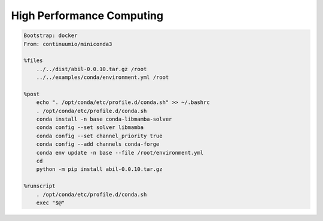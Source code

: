 High Performance Computing
==========================

.. code-block:: singularity

    Bootstrap: docker
    From: continuumio/miniconda3

    %files
        ../../dist/abil-0.0.10.tar.gz /root
        ../../examples/conda/environment.yml /root

    %post
        echo ". /opt/conda/etc/profile.d/conda.sh" >> ~/.bashrc
        . /opt/conda/etc/profile.d/conda.sh
        conda install -n base conda-libmamba-solver
        conda config --set solver libmamba
        conda config --set channel_priority true
        conda config --add channels conda-forge
        conda env update -n base --file /root/environment.yml
        cd
        python -m pip install abil-0.0.10.tar.gz

    %runscript
        . /opt/conda/etc/profile.d/conda.sh
        exec "$@"